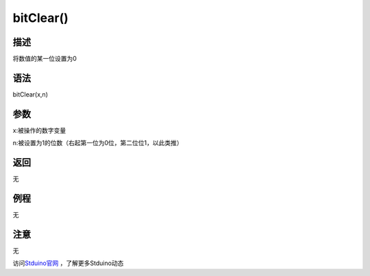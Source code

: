 +++++++++++++
bitClear()
+++++++++++++

描述
=====
将数值的某一位设置为0

语法
=====
bitClear(x,n)

参数
====
x:被操作的数字变量

n:被设置为1的位数（右起第一位为0位，第二位位1，以此类推）


返回
====
无

例程
=====
无

.. code:: c






注意
====
无

访问\ `Stduino官网 <http://stduino.com/forum.php>`_ ，了解更多Stduino动态
